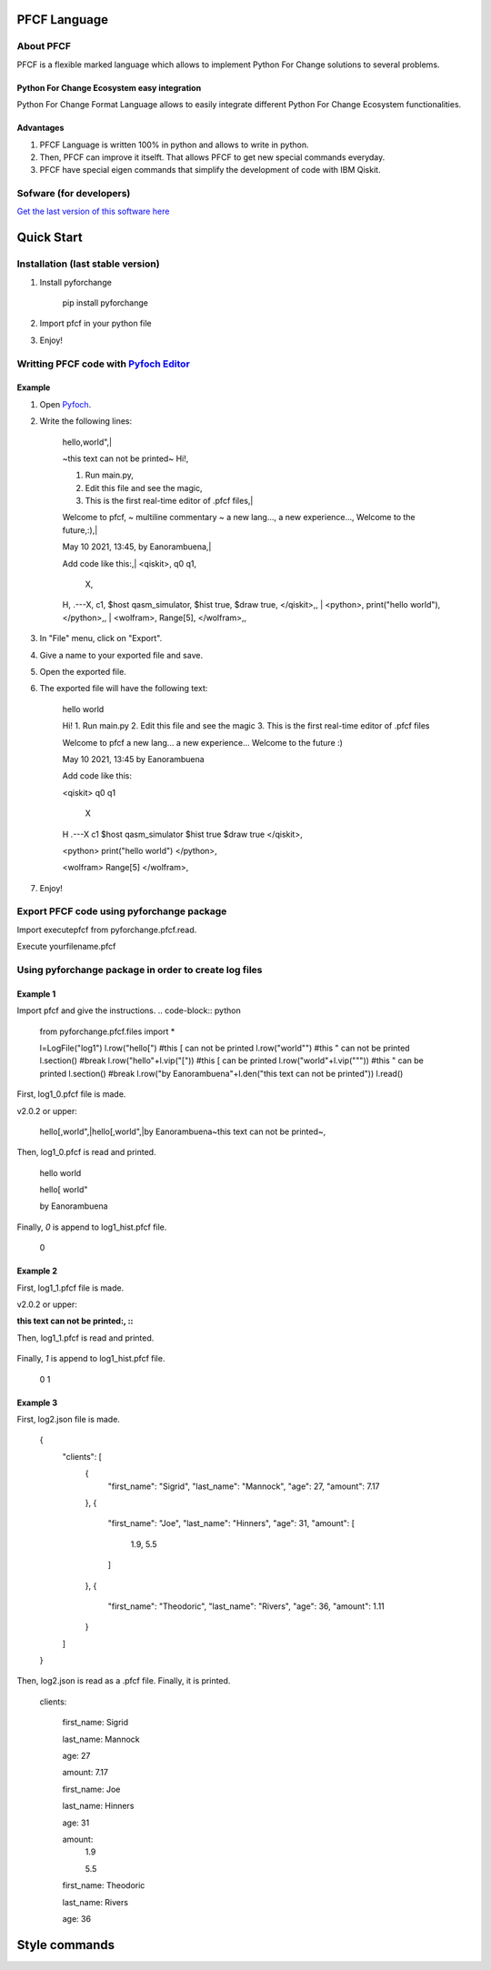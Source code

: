 #############
PFCF Language
#############

About PFCF
**********

PFCF is a flexible marked language which allows to implement Python For Change solutions to several problems.

Python For Change Ecosystem easy integration
============================================

Python For Change Format Language allows to easily integrate different Python For Change Ecosystem functionalities.


Advantages
==========

1. PFCF Language is written 100% in python and allows to write in python.

2. Then, PFCF can improve it itselft. That allows PFCF to get new special commands everyday.

3. PFCF have special eigen commands that simplify the development of code with IBM Qiskit.


Sofware (for developers)
************************

`Get the last version of this software here <https://github.com/PythonForChange/FilesFormat>`__


###########
Quick Start
###########

Installation (last stable version)
**********************************

1. Install pyforchange

    pip install pyforchange ::

2. Import pfcf in your python file

.. code-block:: python
    import pyforchange.pfcf

3. Enjoy!

Writting PFCF code with `Pyfoch Editor <https://pythonforchange.github.io/pyfoch>`__
*************************************************************************************

Example
=======

1. Open `Pyfoch <https://pythonforchange.github.io/pyfoch>`__.

2. Write the following lines:


    hello,world",|
    
    ~this text can not be printed~
    Hi!,
    
    1. Run main.py,
    2. Edit this file and see the magic,
    3. This is the first real-time editor of .pfcf files,|
    
    Welcome to pfcf,
    ~
    multiline
    commentary
    ~
    a new lang...,
    a new experience...,
    Welcome to the future,:),|
    
    May 10 2021\, 13:45,
    by Eanorambuena,|
    
    Add code like this:,|
    \<qiskit\>,
    q0  q1,
        X,
    H,
    .---X,
    c1,
    $host qasm_simulator,
    $hist true,
    $draw true,
    \</qiskit\>\,,
    |
    \<python\>,
    print(\"hello world\"),
    \</python\>\,,
    |
    \<wolfram\>,
    Range[5],
    \</wolfram\>\,, ::


3. In "File" menu, click on "Export".
4. Give a name to your exported file and save.
5. Open the exported file.
6. The exported file will have the following text:

    hello
    world
    
    Hi!
    1. Run main.py
    2. Edit this file and see the magic
    3. This is the first real-time editor of .pfcf files
    
    Welcome to pfcf
    a new lang...
    a new experience...
    Welcome to the future
    :)

    May 10 2021, 13:45
    by Eanorambuena
    
    Add code like this:
    
    <qiskit>
    q0  q1
        X
    H
    .---X
    c1
    $host qasm_simulator
    $hist true
    $draw true
    </qiskit>,
    
    <python>
    print("hello world")
    </python>,
    
    <wolfram>
    Range[5]
    </wolfram>, ::

7. Enjoy!

Export PFCF code using pyforchange package
******************************************

Import executepfcf from pyforchange.pfcf.read.

.. code-block:: python
    from pyforchange.pfcf.read import executepfcf

Execute yourfilename.pfcf
    
.. code-block:: python
    executepfcf(yourfilename)

Using pyforchange package in order to create log files
******************************************************
 
Example 1
=========

Import pfcf and give the instructions.
.. code-block:: python
    from pyforchange.pfcf.files import *
    
    l=LogFile("log1")
    l.row("hello[") #this [ can not be printed
    l.row("world\"") #this " can not be printed
    l.section() #break
    l.row("hello"+l.vip("[")) #this [ can be printed
    l.row("world"+l.vip("\"")) #this " can be printed
    l.section() #break
    l.row("by Eanorambuena"+l.den("this text can not be printed"))
    l.read()

First, log1_0.pfcf file is made.

v2.0.2 or upper:

    hello[,world",|hello\[,world\",|by Eanorambuena~this text can not be printed~, ::

Then, log1_0.pfcf is read and printed.

    hello
    world
    
    hello[
    world"
    
    by Eanorambuena ::

Finally, `0` is append to log1_hist.pfcf file.

    0 ::
 
Example 2
=========

.. code-block:: python
    l.reset()
    l.p.den=":"
    l.row(l.den("this text can not be printed"))
    l.read()
 
First, log1_1.pfcf file is made.

v2.0.2 or upper:

:this text can not be printed:, ::

Then, log1_1.pfcf is read and printed.

     ::

Finally, `1` is append to log1_hist.pfcf file.

    0
    1 ::
 
Example 3
=========

.. code-block:: python
    data = {}
    data['clients'] = []
    data['clients'].append({
        'first_name': 'Sigrid',
        'last_name': 'Mannock',
        'age': 27,
        'amount': 7.17})
    data['clients'].append({
        'first_name': 'Joe',
        'last_name': 'Hinners',
        'age': 31,
        'amount': [1.90, 5.50]})
    data['clients'].append({
        'first_name': 'Theodoric',
        'last_name': 'Rivers',
        'age': 36,
        'amount': 1.11})
    l2=LogFile("log2")
    l2.fromDict(data)

First, log2.json file is made.

    {
        "clients": [
            {
                "first_name": "Sigrid",
                "last_name": "Mannock",
                "age": 27,
                "amount": 7.17
            },
            {
                "first_name": "Joe",
                "last_name": "Hinners",
                "age": 31,
                "amount": [
                    1.9,
                    5.5
                ]
            },
            {
                "first_name": "Theodoric",
                "last_name": "Rivers",
                "age": 36,
                "amount": 1.11
            }
        ]
    } ::

Then, log2.json is read as a .pfcf file.
Finally, it is printed.

        clients: 
            
                first_name: Sigrid
    
                last_name: Mannock
    
                age: 27
    
                amount: 7.17
            
    
            
                first_name: Joe
    
                last_name: Hinners
    
                age: 31
    
    
                amount: 
                    1.9
    
                    5.5
                
            
    
            
                first_name: Theodoric
    
                last_name: Rivers
    
                age: 36 ::
                
##############
Style commands
##############

